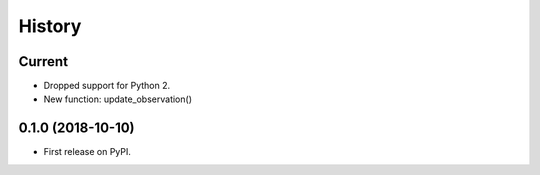.. :changelog:

History
-------

Current
+++++++

* Dropped support for Python 2.
* New function: update_observation()


0.1.0 (2018-10-10)
++++++++++++++++++

* First release on PyPI.
